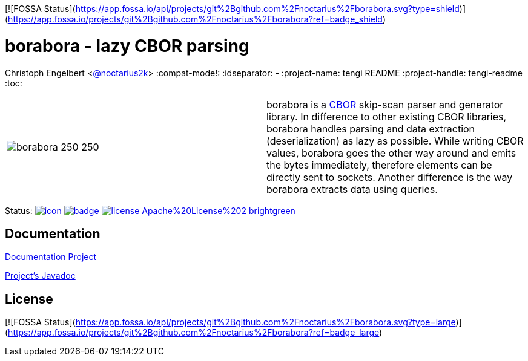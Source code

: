 [![FOSSA Status](https://app.fossa.io/api/projects/git%2Bgithub.com%2Fnoctarius%2Fborabora.svg?type=shield)](https://app.fossa.io/projects/git%2Bgithub.com%2Fnoctarius%2Fborabora?ref=badge_shield)

////
Copyright (c) 2016, Christoph Engelbert (aka noctarius) and
contributors. All rights reserved.

Licensed under the Apache License, Version 2.0 (the "License");
you may not use this file except in compliance with the License.
You may obtain a copy of the License at

http://www.apache.org/licenses/LICENSE-2.0

Unless required by applicable law or agreed to in writing, software
distributed under the License is distributed on an "AS IS" BASIS,
WITHOUT WARRANTIES OR CONDITIONS OF ANY KIND, either express or implied.
See the License for the specific language governing permissions and
limitations under the License.
////
= borabora - lazy CBOR parsing
Christoph Engelbert <https://github.com/noctarius[@noctarius2k]>
// Settings:
:compat-mode!:
:idseparator: -
// Aliases:
:project-name: tengi README
:project-handle: tengi-readme
:toc:

|===
| image:https://raw.githubusercontent.com/noctarius/borabora/master/borabora_250_250.png[] | borabora is a link:http://cbor.io[CBOR] skip-scan parser and generator library. In difference to other existing CBOR libraries, borabora handles parsing and data extraction (deserialization) as lazy as possible. While writing CBOR values, borabora goes the other way around and emits the bytes immediately, therefore elements can be directly sent to sockets. Another difference is the way borabora extracts data using queries.
|===

Status:
image:https://noctarius.ci.cloudbees.com/job/borabora/badge/icon[align="center", link="https://noctarius.ci.cloudbees.com/job/borabora"]
image:https://codecov.io/gh/noctarius/borabora/branch/master/graph/badge.svg[align="center", link="https://codecov.io/github/noctarius/borabora?branch=master"]
image:https://img.shields.io/badge/license-Apache%20License%202-brightgreen.svg[align="center", link="http://www.apache.org/licenses/LICENSE-2.0"]

== Documentation
link:https://noctarius.gitbooks.io/borabora/content/[Documentation Project]

link:http://noctarius.github.io/borabora/[Project's Javadoc]


## License
[![FOSSA Status](https://app.fossa.io/api/projects/git%2Bgithub.com%2Fnoctarius%2Fborabora.svg?type=large)](https://app.fossa.io/projects/git%2Bgithub.com%2Fnoctarius%2Fborabora?ref=badge_large)